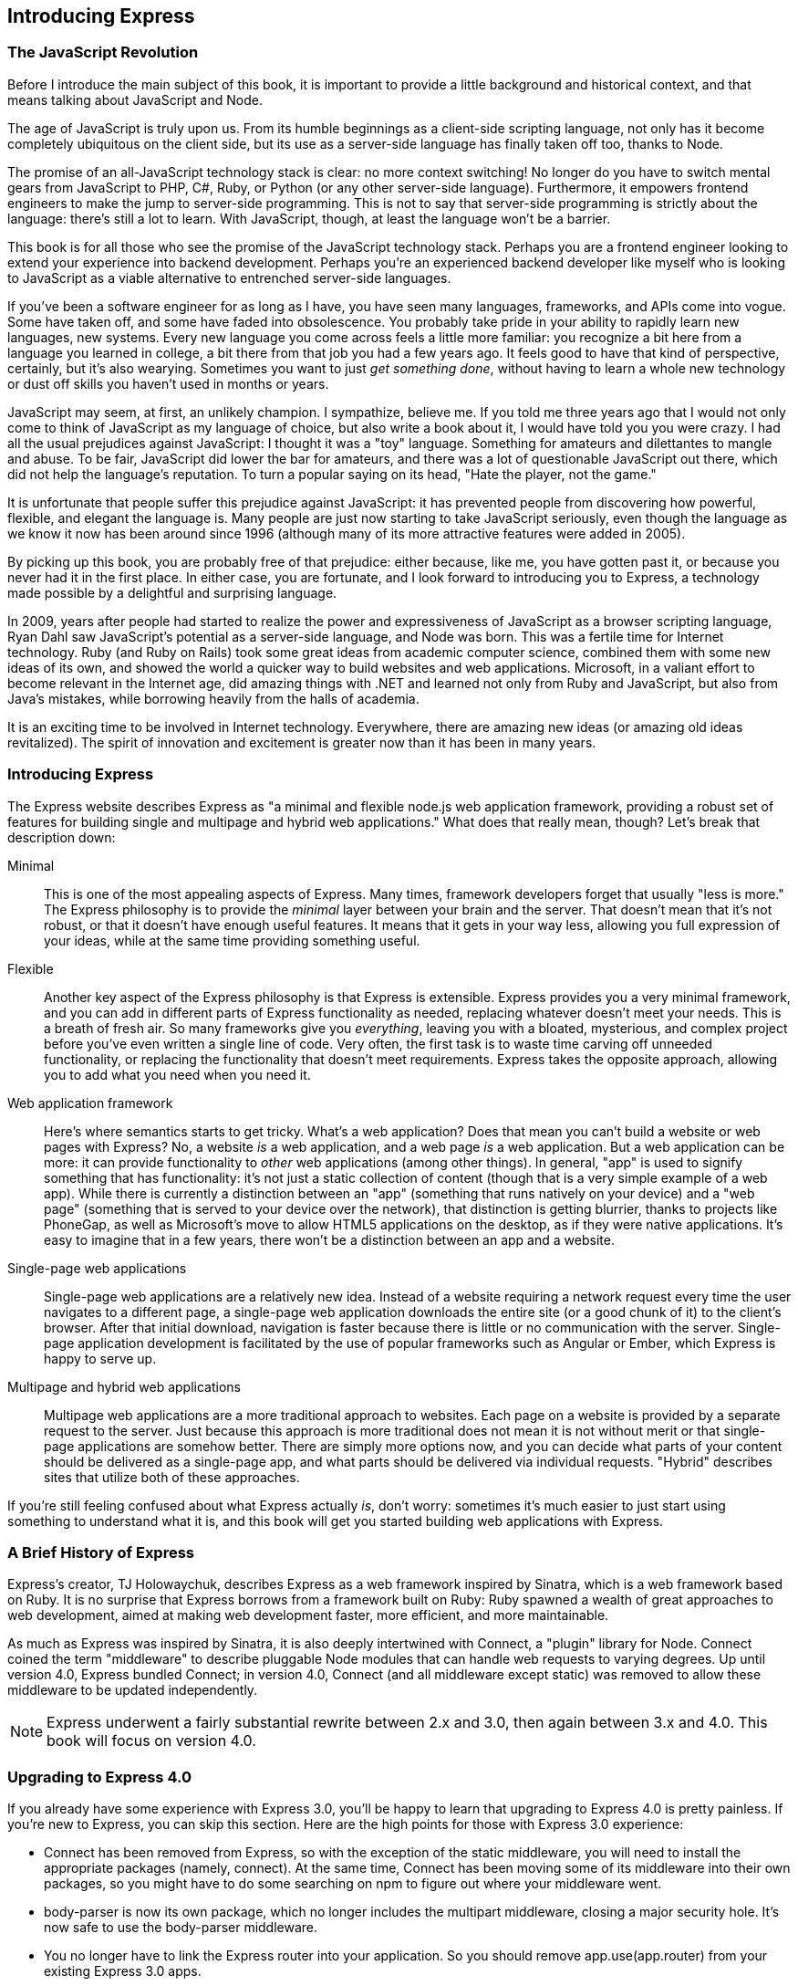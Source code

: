 [[ch_introduction]]
== Introducing Express

=== The JavaScript Revolution

Before I introduce the main subject of this book, it is important to provide a little background and historical context, and that means talking about JavaScript and Node.((("Express", "JavaScript revolution")))

The age of JavaScript is truly upon us.((("JavaScript", "promise of all-JavaScript technology stack")))  From its humble beginnings as a client-side scripting language, not only has it become completely ubiquitous on the client side, but its use as a server-side language has finally taken off too, thanks to Node.((("server-side JavaScript")))

The promise of an all-JavaScript technology stack is clear: no more context switching!  No longer do you have to switch mental gears from JavaScript to PHP, C#, Ruby, or Python (or any other server-side language).  Furthermore, it empowers frontend engineers to make the jump to server-side programming.  This is not to say that server-side programming is strictly about the language: there's still a lot to learn.  With JavaScript, though, at least the language won't be a barrier.

This book is for all those who see the promise of the JavaScript technology stack.  Perhaps you are a frontend engineer looking to extend your experience into backend development.  Perhaps you're an experienced backend developer like myself who is looking to JavaScript as a viable alternative to entrenched server-side languages.

If you've been a software engineer for as long as I have, you have seen many languages, frameworks, and APIs come into vogue.  Some have taken off, and some have faded into obsolescence.  You probably take pride in your ability to rapidly learn new languages, new systems.  Every new language you come across feels a little more familiar: you recognize a bit here from a language you learned in college, a bit there from that job you had a few years ago.  It feels good to have that kind of perspective, certainly, but it's also wearying.  Sometimes you want to just _get something done_, without having to learn a whole new technology or dust off skills you haven't used in months or years.

JavaScript may seem, at first, an unlikely champion.  I sympathize, believe me.  If you told me three years ago that I would not only come to think of JavaScript as my language of choice, but also write a book about it, I would have told you you were crazy. ((("JavaScript", "misconceptions about"))) I had all the usual prejudices against JavaScript: I thought it was a "toy" language.  Something for amateurs and dilettantes to mangle and abuse.  To be fair, JavaScript did lower the bar for amateurs, and there was a lot of questionable JavaScript out there, which did not help the language's reputation.  To turn a popular saying on its head, "Hate the player, not the game."

It is unfortunate that people suffer this prejudice against JavaScript: it has prevented people from discovering how powerful, flexible, and elegant the language is.  Many people are just now starting to take JavaScript seriously, even though the language as we know it now has been around since 1996 (although many of its more attractive features were added in 2005).

By picking up this book, you are probably free of that prejudice: either because, like me, you have gotten past it, or because you never had it in the first place.  In either case, you are fortunate, and I look forward to introducing you to Express, a technology made possible by a delightful and surprising language.

In 2009, years after people had started to realize the power and expressiveness of pass:[<phrase role="keep-together">JavaScript</phrase>] as a browser scripting language, Ryan Dahl saw JavaScript's potential as a server-side language, and Node was born.((("Node")))((("Dahl, Ryan")))((("Ruby"))) This was a fertile time for Internet technology.  Ruby (and Ruby on Rails) took some great ideas from academic computer science, combined them with some new ideas of its own, and showed the world a quicker way to build websites and web applications.  Microsoft,((("Microsoft", ".NET"))) in a valiant effort to become relevant in the Internet age, did amazing things with .NET and learned not only from Ruby and JavaScript, but also from Java's mistakes, while borrowing heavily from the halls of pass:[<phrase role="keep-together">academia.</phrase>]

It is an exciting time to be involved in Internet technology.  Everywhere, there are amazing new ideas (or amazing old ideas revitalized).  The spirit of innovation and excitement is greater now than it has been in many years.

=== Introducing Express

The Express website describes Express as "a minimal and flexible node.js web application framework, providing a robust set of features for building single and multipage and hybrid web applications."  What does that really mean, though?((("Express", "defined"))) Let's break that description down:

Minimal::
	This is one of the most appealing aspects of Express.  Many times, framework developers forget that usually "less is more."  The Express philosophy is to provide the _minimal_ layer between your brain and the server.  That doesn't mean that it's not robust, or that it doesn't have enough useful features.  It means that it gets in your way less, allowing you full expression of your ideas, while at the same time providing something useful.

Flexible::
	Another key aspect of the Express philosophy is that Express is extensible.((("flexibility of Express")))  Express provides you a very minimal framework, and you can add in different parts of Express functionality as needed, replacing whatever doesn't meet your needs.  This is a breath of fresh air. So many frameworks give you _everything_, leaving you with a bloated, mysterious, and complex project before you've even written a single line of code.  Very often, the first task is to waste time carving off unneeded functionality, or replacing the functionality that doesn't meet requirements.  Express takes the opposite approach, allowing you to add what you need when you need it.

Web application framework::
	Here's where semantics starts to get tricky. ((("web application framework, Express as"))) What's a web application?((("web applications", "defined")))  Does that mean you can't build a website or web pages with Express?  No, a website _is_ a web application, and a web page _is_ a web application. But a web application can be more: it can provide functionality to _other_ web applications (among other things).  In general, "app" is used to signify something that has functionality: it's not just a static collection of content (though that is a very simple example of a web app).  While there is currently a distinction between an "app" (something that runs natively on your device) and a "web page" (something that is served to your device over the network), that distinction is getting blurrier, thanks to projects like PhoneGap, as well as Microsoft's move to allow HTML5 applications on the desktop, as if they were native applications.  It's easy to imagine that in a few years, there won't be a distinction between an app and a website.

Single-page web applications::
	Single-page web applications are a relatively new idea. ((("single-page web applications")))((("web applications", "single-page"))) Instead of a website requiring a network request every time the user navigates to a different page, a single-page web application downloads the entire site (or a good chunk of it) to the client's browser.  After that initial download, navigation is faster because there is little or no communication with the server.  Single-page application development is facilitated by the use of popular frameworks such as Angular or Ember, which Express is happy to serve up.((("Ember framework")))((("Angular framework")))

Multipage and hybrid web applications::
	Multipage web applications are a more traditional approach to websites.((("web applications", "mltipage and hybrid")))((("multipage web applications")))((("hybrid (multipage and single-page) web applications")))  Each page on a website is provided by a separate request to the server.  Just because this approach is more traditional does not mean it is not without merit or that single-page applications are somehow better.  There are simply more options now, and you can decide what parts of your content should be delivered as a single-page app, and what parts should be delivered via individual requests.  "Hybrid" describes sites that utilize both of these approaches.

If you're still feeling confused about what Express actually _is_, don't worry: sometimes it's much easier to just start using something to understand what it is, and this book will get you started building web applications with Express.

=== A Brief History of Express

Express's creator, TJ Holowaychuk, describes Express as a web framework inspired by Sinatra, which is a web framework based on Ruby.((("Sinatra framework")))((("Ruby", "Sinatra framework and Express")))((("Holowaychuk, TJ")))((("Express", "brief history of")))  It is no surprise that Express borrows from a framework built on Ruby: Ruby spawned a wealth of great approaches to web development, aimed at making web development faster, more efficient, and more pass:[<phrase role="keep-together">maintainable</phrase>].

As much as Express was inspired by Sinatra, it is also deeply intertwined with Connect, a "plugin" library for Node.((("Node", "Connect library")))((("Connect library")))((("middleware")))  Connect coined the term "middleware" to describe pluggable Node modules that can handle web requests to varying degrees.  Up until version 4.0, Express bundled Connect; in version 4.0, Connect (and all middleware except +static+) was removed to allow these middleware to be updated independently.

[NOTE]
====
Express underwent a fairly substantial rewrite between 2.x and 3.0, then again between 3.x and 4.0.  This book will focus on version 4.0.((("Express", "versions")))
====

=== Upgrading to Express 4.0

If you already have some experience with Express 3.0, you'll be happy to learn that upgrading to Express 4.0 is pretty painless.((("Express", "upgrading from version 3.0 to 4.0")))  If you're new to Express, you can skip this section.  Here are the high points for those with Express 3.0 experience:

* Connect has been removed from Express, so with the exception of the +static+ middleware, you will need to install the appropriate packages (namely, +connect+).((("Connect library", "installing for Express version 4.0")))  At the same time, Connect has been moving some of its middleware into their own packages, so you might have to do some searching on npm to figure out where your middleware went.

* +body-parser+ is now its own package, which no longer includes the +multipart+ middleware, closing a major security hole.  It's now safe to use the +body-parser+ middleware.((("body-parser middleware")))

* You no longer have to link the Express router into your application.  So you should remove +app.use(app.router)+ from your existing Express 3.0 apps.((("app.use(app.router), removal for Express 4.0")))

* +app.configure+ was removed; simply replace calls to this method by examining +app.get('env')+ (using either a +switch+ statement or +if+ statements).((("++app.get('env')++")))((("app.configure")))

For more details, see the http://bit.ly/1pkw80L[official migration guide].((("migration guide, upgrading Express 3.0 to 4.0")))

Express is an open source project and continues to be primarily developed and maintained by TJ Holowaychuk.((("Holowaychuk, TJ")))

=== Node: A New Kind of Web Server

In a way, Node has a lot in common with other popular web servers, like Microsoft's Internet Information Services (IIS) or Apache.((("Express", "Node, a new kind of server")))((("web servers", "Node versus other web servers")))((("Node", "new kind of web server")))  What is more interesting, though, is how it differs, so let's start there.

Much like Express, Node's approach to webservers is very minimal.((("Microsoft", "IIS (Internet Information Services)")))((("Apache, Node versus")))((("IIS (Internet Information Services), Node versus")))  Unlike IIS or Apache, which a person can spend many years mastering, Node is very easy to set up and configure.  That is not to say that tuning Node servers for maximum performance in a production setting is a trivial matter: it's just that the configuration options are simpler and more straightforward.

Another major difference between Node and more traditional web servers is that Node is single threaded.((("single threading (Node)")))  At first blush, this may seem like a step backward.  As it turns out, it is a stroke of genius.  Single threading vastly simplifies the business of writing web apps, and if you need the performance of a multithreaded app, you can simply spin up more instances of Node, and you will effectively have the performance benefits of multithreading.  The astute reader is probably thinking this sounds like smoke and mirrors.((("multithreading through server parallelism")))  After all, isn't multithreading through server parallelism (as opposed to app parallelism) simply moving the complexity around, not eliminating it?  Perhaps, but in my experience, it has moved the complexity to exactly where it should be.((("cloud computing", "and treating web servers as generic commodities")))  Furthermore, with the growing popularity of cloud computing and treating servers as generic commodities, this approach makes a lot more sense.  IIS and Apache are powerful indeed, and they are designed to squeeze the very last drop of performance out of today's powerful hardware.  That comes at a cost, though: they require considerable expertise to set up and tune to achieve that performance.

In terms of the way apps are written, Node apps have more in common with PHP or Ruby apps than .NET or Java apps.((("Node", "apps")))((("Google", "V8")))((("JavaScript", "JavaScript engine used by Node (Google V8)")))((("compilation of JavaScript by Google's V8")))  While the JavaScript engine that Node uses (Google's V8) does compile JavaScript to native machine code (much like C or C++), it does so transparently,footnote:[Often called "Just in Time" (JIT) compilation.] so from the user's perspective, it behaves like a purely interpreted language.((("Just in Time (JIT) compilation")))  Not having a separate compile step reduces maintenance and deployment hassles: all you have to do is update a JavaScript file, and your changes will automatically be available.

Another compelling benefit of Node apps is that Node is incredibly platform independent.((("Node", "platform-independence of")))((("platform-independence of Node")))  It's not the first or only platform-independent server technology, but platform independence is really more of a spectrum than a binary proposition.  For example, you can run .NET apps on a Linux server thanks to Mono, but it's a painful endeavor.((("Linux", "Node on")))((("Windows systems", "Node on")))((("Mac OS X", "Node on")))  Likewise, you can run PHP apps on a Windows server, but it is not generally as easy to set up as it is on a Linux machine.  Node, on the other hand, is a snap to set up on all the major operating systems (Windows, OS X, and Linux) and enables easy collaboration.((("operating systems", "Node on")))  Among website design teams, a mix of PCs and Macs is quite common.  Certain platforms, like .NET, introduce challenges for frontend developers and designers, who often use Macs, which has a huge impact on collaboration and efficiency.  The idea of being able to spin up a functioning server on any operating system in a matter of minutes (or even seconds!) is a dream come true.

=== The Node Ecosystem

Node, of course, lies at the heart of the stack. ((("Express", "Node ecosystem")))((("Node", "components of"))) It's the software that enables JavaScript to run on the server, uncoupled from a browser, which in turn allows frameworks written in JavaScript (like Express) to be used.((("JavaScript", "in Node")))  Another important component is the database, which will be covered in more depth in <<ch_persistence>>. ((("databases", "use with Node"))) All but the simplest of web apps will need a database, and there are databases that are more at home in the Node ecosystem than others.

It is unsurprising that database interfaces are available for all the major relational databases (MySQL, MariaDB, PostgreSQL, Oracle, SQL Server): it would be foolish to neglect those established behemoths. ((("relational databases", "interfaces for Node"))) However, the advent of Node development has revitalized a new approach to database storage: the so-called "NoSQL" databases.((("NoSQL databases")))  It's not always helpful to define something as what it's _not_, so we'll add that these NoSQL databases might be more properly called "document databases" or "key/value pair databases."  They provide a conceptually simpler approach to data storage.  There are many, but MongoDB is one of the frontrunners, and the one we will be using in this book.

Because building a functional website depends on multiple pieces of technology, acronyms have been spawned to describe the "stack" that a website is built on.((("websites", "stacks that they're built on")))  For example, the combination of Linux, Apache, MySQL, and PHP is referred to as the _LAMP_ stack.((("LAMP stack (Linux, Apache, MySQL, and PHP)")))  Valeri Karpov, an engineer at MongoDB, coined the acronym __MEAN__: Mongo, Express, Angular, and Node.((("MEAN stack (Mongo, Express, Angular, and Node)")))  While it's certainly catchy, it is limiting: there are so many choices for databases and application frameworks that "MEAN" doesn't capture the diversity of the ecosystem (it also leaves out what I believe is an important component: templating engines).

Coining an inclusive acronym is an interesting exercise.  The indispensable component, of course, is Node.((("JavaScript", "server-side containers")))  While there are other server-side JavaScript containers, Node is emerging as the dominant one.  Express, also, is not the only web app framework available, though it is close to Node in its dominance.  The two other components that are usually essential for web app development are a((("templating engine")))((("database server"))) database server and a templating engine (a templating engine provides what PHP, JSP, or Razor provides naturally: the ability to seamlessly combine code and markup output).  For these last two components, there aren't as many clear frontrunners, and this is where I believe it's a disservice to be restrictive.

What ties all these technologies together is JavaScript, so in an effort to be inclusive, I will be referring to the((("JavaScript stack"))) "JavaScript stack."  For the purposes of this book, that means Node, Express, and MongoDB.((("MongoDB")))

=== Licensing

When developing Node applications, you may find yourself having to pay more attention to licensing than you ever have before (I certainly have).((("Express", "licensing Node applications")))((("Node", "licensing for applications")))((("licensing for Node applications")))  One of the beauties of the Node ecosystem is the vast array of packages available to you.  However, each of those packages carries its own licensing, and worse, each package may depend on other packages, meaning that understanding the licensing of the various parts of the app you've written can be tricky.

However, there is some good news.  One of the most popular licenses for Node packages is the MIT license,((("MIT license"))) which is painlessly permissive, allowing you to do _almost_ anything you want, including use the package in closed source software.  However, you shouldn't just assume every package you use is MIT licensed.

[TIP]
====
There are several packages available in npm that will try to figure out the licenses of each dependency in your project.  Search npm for +license-sniffer+ or +license-spelunker+.
====

While MIT is the most common license you will encounter, you may also see the following licenses:

GNU General Public License (GPL)::
	The GPL is a very popular open source license that has been cleverly crafted to keep software free.((("GPL (GNU General Public License)")))  That means if you use GPL-licensed code in your project, your project must _also_ be GPL licensed.  Naturally, this means your project can't be closed source.

Apache 2.0::
	This license, like MIT, allows you to use a different license for your project, including a closed source license.((("Apache 2.0 license")))  You must, however, include notice of components that use the Apache 2.0 license.

Berkeley Software Distribution (BSD)::
	Similar to Apache, this license allows you to use whatever license you wish for your project, as long as you include notice of the BSD-licensed components.((("BSD (Berkeley Software Distribution) license")))((("Berkeley Software Distribution (BSD) license")))

[NOTE]
====
Software is sometimes _dual licensed_ (licensed under two different licenses).((("dual licensed software")))  A very common reason for doing this is to allow the software to be used in both GPL projects and projects with more permissive licensing.  (For a component to be used in GPL software, the component must be GPL licensed.)  This is a licensing scheme I often employ with my own projects: dual licensing with GPL and MIT.((("GPL (GNU General Public License)", "combining with MIT license")))((("MIT license", "combining with GPL")))
====

Lastly, if you find yourself writing your own packages, you should be a good citizen and pick a license for your package, and document it correctly.  There is nothing more frustrating to a developer than using someone's package and having to dig around in the source to determine the licensing or, worse, find that it isn't licensed at all.
